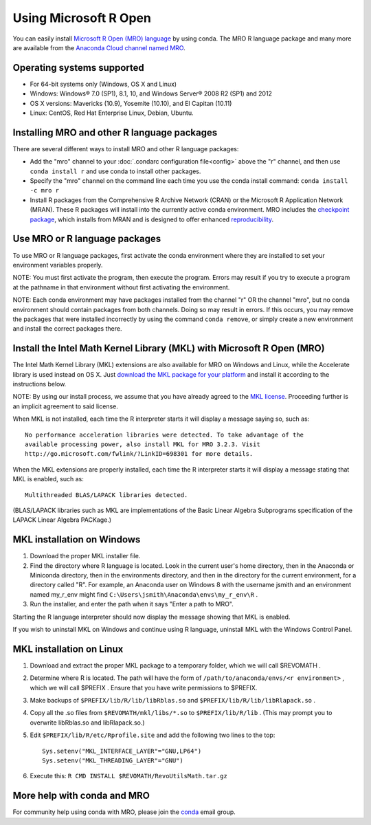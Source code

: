 ======================
Using Microsoft R Open
======================

You can easily install `Microsoft R Open (MRO) language <https://mran.revolutionanalytics.com/download/mro-for-mrs/>`_ by using conda. The MRO R language package and many more are available from the `Anaconda Cloud channel named MRO <https://anaconda.org/mro/packages/>`_.

Operating systems supported 
---------------------------

* For 64-bit systems only (Windows, OS X and Linux)
* Windows: Windows® 7.0 (SP1), 8.1, 10, and Windows Server® 2008 R2 (SP1) and 2012
* OS X versions: Mavericks (10.9), Yosemite (10.10), and El Capitan (10.11)
* Linux: CentOS, Red Hat Enterprise Linux, Debian, Ubuntu. 

Installing MRO and other R language packages
--------------------------------------------

There are several different ways to install MRO and other R language packages: 

* Add the "mro" channel to your :doc:`.condarc configuration file<config>` above the "r" channel, and then use ``conda install r`` and use conda to install other packages. 
* Specify the "mro" channel on the command line each time you use the conda install command: ``conda install -c mro r``
* Install R packages from the Comprehensive R Archive Network (CRAN) or the Microsoft R Application Network (MRAN). These R packages will install into the currently active conda environment. MRO includes the `checkpoint package <https://github.com/RevolutionAnalytics/checkpoint/>`_, which installs from MRAN and is designed to offer enhanced `reproducibility <https://mran.revolutionanalytics.com/documents/rro/reproducibility/>`_.

Use MRO or R language packages
------------------------------

To use MRO or R language packages, first activate the conda environment where they are installed to set your environment variables properly. 

NOTE: You must first activate the program, then execute the program. Errors may result if you try to execute a  program at the pathname in that environment without first activating the environment.

NOTE: Each conda environment may have packages installed from the channel "r" OR the channel "mro", but no conda environment should contain packages from both channels. Doing so may result in errors. If this occurs, you may remove the packages that were installed incorrectly by using the command ``conda remove``, or simply create a new environment and install the correct packages there.

Install the Intel Math Kernel Library (MKL) with Microsoft R Open (MRO)
-----------------------------------------------------------------------

The Intel Math Kernel Library (MKL) extensions are also available for MRO on Windows and Linux, while the Accelerate library is used instead on OS X. Just `download the MKL package for your platform <https://mran.revolutionanalytics.com/download/>`_ and install it according to the instructions below.

NOTE: By using our install process, we assume that you have already agreed to the `MKL license <https://mran.revolutionanalytics.com/assets/text/mkl-eula.txt>`_. Proceeding further is an implicit agreement to said license.

When MKL is not installed, each time the R interpreter starts it will display a message saying so, such as::

  No performance acceleration libraries were detected. To take advantage of the 
  available processing power, also install MKL for MRO 3.2.3. Visit 
  http://go.microsoft.com/fwlink/?LinkID=698301 for more details.

When the MKL extensions are properly installed, each time the R interpreter starts it will display a message stating that MKL is enabled, such as::

  Multithreaded BLAS/LAPACK libraries detected.

(BLAS/LAPACK libraries such as MKL are implementations of the Basic Linear Algebra Subprograms specification of the LAPACK Linear Algebra PACKage.)

MKL installation on Windows
---------------------------

1. Download the proper MKL installer file.
2. Find the directory where R language is located. Look in the current user's home directory, then in the Anaconda or Miniconda directory, then in the environments directory, and then in the directory for the current environment, for a directory called "R". For example, an Anaconda user on Windows 8 with the username jsmith and an environment named my_r_env might find ``C:\Users\jsmith\Anaconda\envs\my_r_env\R`` .
3. Run the installer, and enter the path when it says "Enter a path to MRO".

Starting the R language interpreter should now display the message showing that MKL is enabled.

If you wish to uninstall MKL on Windows and continue using R language, uninstall MKL with the Windows Control Panel.

MKL installation on Linux
-------------------------

1. Download and extract the proper MKL package to a temporary folder, which we will call $REVOMATH .
2. Determine where R is located. The path will have the form of ``/path/to/anaconda/envs/<r environment>`` , which we will call $PREFIX . Ensure that you have write permissions to $PREFIX.
3. Make backups of ``$PREFIX/lib/R/lib/libRblas.so`` and ``$PREFIX/lib/R/lib/libRlapack.so`` .
4. Copy all the .so files from ``$REVOMATH/mkl/libs/*.so`` to ``$PREFIX/lib/R/lib`` . (This may prompt you to overwrite libRblas.so and libRlapack.so.)
5. Edit ``$PREFIX/lib/R/etc/Rprofile.site`` and add the following two lines to the top::

     Sys.setenv("MKL_INTERFACE_LAYER"="GNU,LP64")
     Sys.setenv("MKL_THREADING_LAYER"="GNU")

6. Execute this: ``R CMD INSTALL $REVOMATH/RevoUtilsMath.tar.gz``

More help with conda and MRO
----------------------------

For community help using conda with MRO, please join the `conda <https://groups.google.com/a/continuum.io/forum/#!forum/conda>`_ email group.
 
